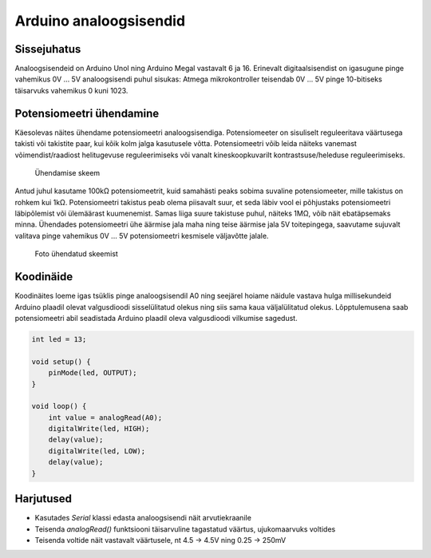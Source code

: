 .. author: Lauri Võsandi <lauri.vosandi@gmail.com>
.. tags: Tiigriülikool, Estonian IT College, Arduino, GPIO
.. license: cc-by-3
.. date: 2013-10-31

Arduino analoogsisendid
=======================

Sissejuhatus
------------

Analoogsisendeid on Arduino Unol ning Arduino Megal vastavalt 6 ja 16.
Erinevalt digitaalsisendist on igasugune pinge vahemikus
0V ... 5V analoogsisendi puhul sisukas:
Atmega mikrokontroller teisendab 0V ... 5V pinge
10-bitiseks täisarvuks vahemikus 0 kuni 1023.

Potensiomeetri ühendamine
-------------------------

Käesolevas näites ühendame potensiomeetri analoogsisendiga.
Potensiomeeter on sisuliselt reguleeritava väärtusega takisti või
takistite paar, kui kõik kolm jalga kasutusele võtta.
Potensiomeetri võib leida näiteks vanemast võimendist/raadiost
helitugevuse reguleerimiseks või vanalt kineskoopkuvarilt
kontrastsuse/heleduse reguleerimiseks.

.. figure:: fritzing/arduino-potentiometer-blinking_breadboard.svg

    Ühendamise skeem

Antud juhul kasutame 100kΩ potensiomeetrit, kuid samahästi peaks sobima
suvaline potensiomeeter, mille takistus on rohkem kui 1kΩ.
Potensiomeetri takistus peab olema piisavalt suur, et seda
läbiv vool ei põhjustaks potensiomeetri läbipõlemist või ülemäärast kuumenemist.
Samas liiga suure takistuse puhul, näiteks 1MΩ, võib näit ebatäpsemaks minna.
Ühendades potensiomeetri ühe äärmise jala maha ning teise äärmise jala 5V
toitepingega, saavutame sujuvalt valitava pinge vahemikus 0V ... 5V
potensiomeetri kesmisele väljavõtte jalale.

.. figure:: img/arduino-potentiometer.jpg

    Foto ühendatud skeemist

Koodinäide
----------

Koodinäites loeme igas tsüklis pinge analoogsisendil A0 ning seejärel
hoiame näidule vastava hulga millisekundeid Arduino plaadil olevat valgusdioodi
sisselülitatud olekus ning siis sama kaua väljalülitatud olekus.
Lõpptulemusena saab potensiomeetri abil
seadistada Arduino plaadil oleva valgusdioodi vilkumise sagedust.

.. code:: cpp

    int led = 13;

    void setup() {                
        pinMode(led, OUTPUT);     
    }

    void loop() {
        int value = analogRead(A0);
        digitalWrite(led, HIGH);
        delay(value);
        digitalWrite(led, LOW);
        delay(value);
    }


Harjutused
----------

* Kasutades *Serial* klassi edasta analoogsisendi näit arvutiekraanile
* Teisenda *analogRead()* funktsiooni täisarvuline tagastatud väärtus, ujukomaarvuks voltides
* Teisenda voltide näit vastavalt väärtusele, nt 4.5 -> 4.5V ning 0.25 -> 250mV
